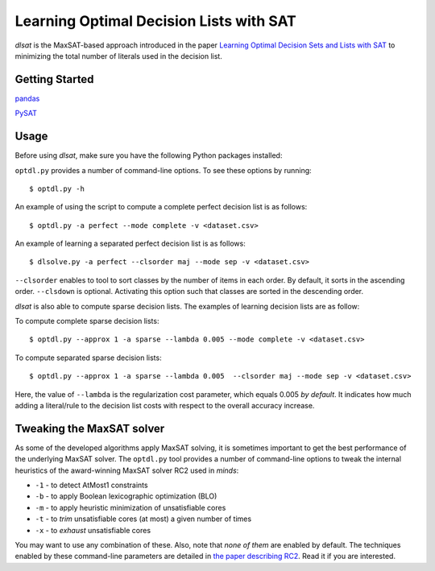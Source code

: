 Learning Optimal Decision Lists with SAT
=============================================================

*dlsat* is the MaxSAT-based approach introduced in the paper 
`Learning Optimal Decision Sets and Lists with SAT
<https://www.jair.org/index.php/jair/article/download/12719/26747/>`_
to minimizing the total number of literals used in the decision list. 

Getting Started
---------------

`pandas
<https://pandas.pydata.org/>`_

`PySAT
<https://github.com/pysathq/pysat/>`_


Usage
-----

Before using *dlsat*, make sure you have the following Python packages installed:

``optdl.py`` provides a number of command-line options. To see these options by running:

::

   $ optdl.py -h

An example of using the script to compute a complete perfect decision list is as follows:


::

   $ optdl.py -a perfect --mode complete -v <dataset.csv>


An example of learning a separated perfect decision list is as follows:

::

   $ dlsolve.py -a perfect --clsorder maj --mode sep -v <dataset.csv>
   
``--clsorder`` enables to tool to sort classes by the number of items in each order. By default, it sorts in the ascending order. 
``--clsdown`` is optional. Activating this option such that classes are sorted in the descending order.

*dlsat* is also able to compute sparse decision lists. The examples of learning decision lists are as follow:

To compute complete sparse decision lists:

::

   $ optdl.py --approx 1 -a sparse --lambda 0.005 --mode complete -v <dataset.csv> 

To compute separated sparse decision lists:

::

   $ optdl.py --approx 1 -a sparse --lambda 0.005  --clsorder maj --mode sep -v <dataset.csv> 
   
Here, the value of ``--lambda`` is the regularization cost parameter, which equals 0.005 *by default*. It indicates how much adding a literal/rule to the decision list costs with respect to the overall accuracy increase.


Tweaking the MaxSAT solver
--------------------------

As some of the developed algorithms apply MaxSAT solving, it is sometimes
important to get the best performance of the underlying MaxSAT solver. The
``optdl.py`` tool provides a number of command-line options to tweak the
internal heuristics of the award-winning MaxSAT solver RC2 used in *minds*:

-  ``-1`` - to detect AtMost1 constraints
-  ``-b`` - to apply Boolean lexicographic optimization (BLO)
-  ``-m`` - to apply heuristic minimization of unsatisfiable cores
-  ``-t`` - to *trim* unsatisfiable cores (at most) a given number of times
-  ``-x`` - to *exhaust* unsatisfiable cores

You may want to use any combination of these. Also, note that *none of them*
are enabled by default. The techniques enabled by these command-line
parameters are detailed in `the paper describing RC2
<https://alexeyignatiev.github.io/assets/pdf/imms-jsat19-preprint.pdf>`__.
Read it if you are interested.
